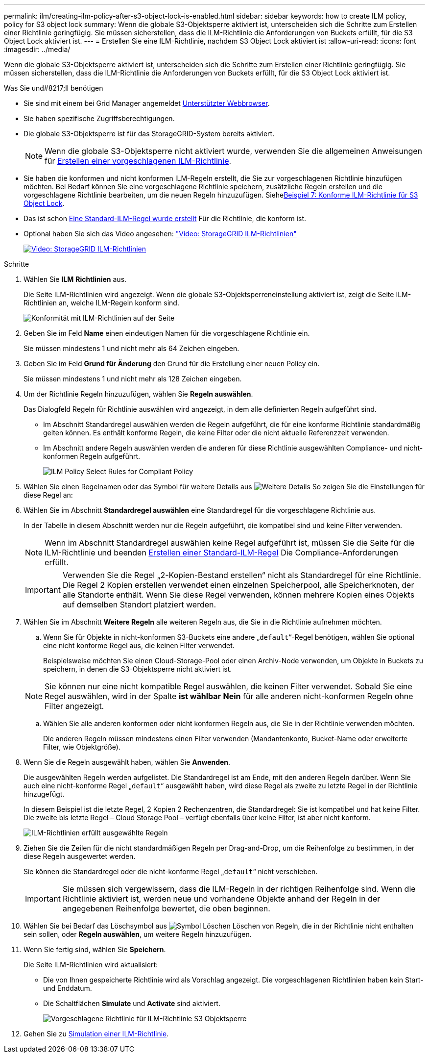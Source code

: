 ---
permalink: ilm/creating-ilm-policy-after-s3-object-lock-is-enabled.html 
sidebar: sidebar 
keywords: how to create ILM policy, policy for S3 object lock 
summary: Wenn die globale S3-Objektsperre aktiviert ist, unterscheiden sich die Schritte zum Erstellen einer Richtlinie geringfügig. Sie müssen sicherstellen, dass die ILM-Richtlinie die Anforderungen von Buckets erfüllt, für die S3 Object Lock aktiviert ist. 
---
= Erstellen Sie eine ILM-Richtlinie, nachdem S3 Object Lock aktiviert ist
:allow-uri-read: 
:icons: font
:imagesdir: ../media/


[role="lead"]
Wenn die globale S3-Objektsperre aktiviert ist, unterscheiden sich die Schritte zum Erstellen einer Richtlinie geringfügig. Sie müssen sicherstellen, dass die ILM-Richtlinie die Anforderungen von Buckets erfüllt, für die S3 Object Lock aktiviert ist.

.Was Sie und#8217;ll benötigen
* Sie sind mit einem bei Grid Manager angemeldet xref:../admin/web-browser-requirements.adoc[Unterstützter Webbrowser].
* Sie haben spezifische Zugriffsberechtigungen.
* Die globale S3-Objektsperre ist für das StorageGRID-System bereits aktiviert.
+

NOTE: Wenn die globale S3-Objektsperre nicht aktiviert wurde, verwenden Sie die allgemeinen Anweisungen für xref:creating-proposed-ilm-policy.adoc[Erstellen einer vorgeschlagenen ILM-Richtlinie].

* Sie haben die konformen und nicht konformen ILM-Regeln erstellt, die Sie zur vorgeschlagenen Richtlinie hinzufügen möchten. Bei Bedarf können Sie eine vorgeschlagene Richtlinie speichern, zusätzliche Regeln erstellen und die vorgeschlagene Richtlinie bearbeiten, um die neuen Regeln hinzuzufügen. Siehexref:example-7-compliant-ilm-policy-for-s3-object-lock.adoc[Beispiel 7: Konforme ILM-Richtlinie für S3 Object Lock].
* Das ist schon xref:creating-default-ilm-rule.adoc[Eine Standard-ILM-Regel wurde erstellt] Für die Richtlinie, die konform ist.
* Optional haben Sie sich das Video angesehen: https://netapp.hosted.panopto.com/Panopto/Pages/Viewer.aspx?id=c929e94e-353a-4375-b112-acc5013c81c7["Video: StorageGRID ILM-Richtlinien"^]
+
[link=https://netapp.hosted.panopto.com/Panopto/Pages/Viewer.aspx?id=c929e94e-353a-4375-b112-acc5013c81c7]
image::../media/video-screenshot-ilm-policies.png[Video: StorageGRID ILM-Richtlinien]



.Schritte
. Wählen Sie *ILM* *Richtlinien* aus.
+
Die Seite ILM-Richtlinien wird angezeigt. Wenn die globale S3-Objektsperreneinstellung aktiviert ist, zeigt die Seite ILM-Richtlinien an, welche ILM-Regeln konform sind.

+
image::../media/ilm_policies_page_compliant.png[Konformität mit ILM-Richtlinien auf der Seite]

. Geben Sie im Feld *Name* einen eindeutigen Namen für die vorgeschlagene Richtlinie ein.
+
Sie müssen mindestens 1 und nicht mehr als 64 Zeichen eingeben.

. Geben Sie im Feld *Grund für Änderung* den Grund für die Erstellung einer neuen Policy ein.
+
Sie müssen mindestens 1 und nicht mehr als 128 Zeichen eingeben.

. Um der Richtlinie Regeln hinzuzufügen, wählen Sie *Regeln auswählen*.
+
Das Dialogfeld Regeln für Richtlinie auswählen wird angezeigt, in dem alle definierten Regeln aufgeführt sind.

+
** Im Abschnitt Standardregel auswählen werden die Regeln aufgeführt, die für eine konforme Richtlinie standardmäßig gelten können. Es enthält konforme Regeln, die keine Filter oder die nicht aktuelle Referenzzeit verwenden.
** Im Abschnitt andere Regeln auswählen werden die anderen für diese Richtlinie ausgewählten Compliance- und nicht-konformen Regeln aufgeführt.
+
image::../media/ilm_policy_select_rules_for_compliant_policy.png[ILM Policy Select Rules for Compliant Policy]



. Wählen Sie einen Regelnamen oder das Symbol für weitere Details aus image:../media/icon_nms_more_details.gif["Weitere Details"] So zeigen Sie die Einstellungen für diese Regel an:
. Wählen Sie im Abschnitt *Standardregel auswählen* eine Standardregel für die vorgeschlagene Richtlinie aus.
+
In der Tabelle in diesem Abschnitt werden nur die Regeln aufgeführt, die kompatibel sind und keine Filter verwenden.

+

NOTE: Wenn im Abschnitt Standardregel auswählen keine Regel aufgeführt ist, müssen Sie die Seite für die ILM-Richtlinie und beenden xref:creating-default-ilm-rule.adoc[Erstellen einer Standard-ILM-Regel] Die Compliance-Anforderungen erfüllt.

+

IMPORTANT: Verwenden Sie die Regel „2-Kopien-Bestand erstellen“ nicht als Standardregel für eine Richtlinie. Die Regel 2 Kopien erstellen verwendet einen einzelnen Speicherpool, alle Speicherknoten, der alle Standorte enthält. Wenn Sie diese Regel verwenden, können mehrere Kopien eines Objekts auf demselben Standort platziert werden.

. Wählen Sie im Abschnitt *Weitere Regeln* alle weiteren Regeln aus, die Sie in die Richtlinie aufnehmen möchten.
+
.. Wenn Sie für Objekte in nicht-konformen S3-Buckets eine andere „`default`“-Regel benötigen, wählen Sie optional eine nicht konforme Regel aus, die keinen Filter verwendet.
+
Beispielsweise möchten Sie einen Cloud-Storage-Pool oder einen Archiv-Node verwenden, um Objekte in Buckets zu speichern, in denen die S3-Objektsperre nicht aktiviert ist.

+

NOTE: Sie können nur eine nicht kompatible Regel auswählen, die keinen Filter verwendet. Sobald Sie eine Regel auswählen, wird in der Spalte *ist wählbar* *Nein* für alle anderen nicht-konformen Regeln ohne Filter angezeigt.

.. Wählen Sie alle anderen konformen oder nicht konformen Regeln aus, die Sie in der Richtlinie verwenden möchten.
+
Die anderen Regeln müssen mindestens einen Filter verwenden (Mandantenkonto, Bucket-Name oder erweiterte Filter, wie Objektgröße).



. Wenn Sie die Regeln ausgewählt haben, wählen Sie *Anwenden*.
+
Die ausgewählten Regeln werden aufgelistet. Die Standardregel ist am Ende, mit den anderen Regeln darüber. Wenn Sie auch eine nicht-konforme Regel „`default`“ ausgewählt haben, wird diese Regel als zweite zu letzte Regel in der Richtlinie hinzugefügt.

+
In diesem Beispiel ist die letzte Regel, 2 Kopien 2 Rechenzentren, die Standardregel: Sie ist kompatibel und hat keine Filter. Die zweite bis letzte Regel – Cloud Storage Pool – verfügt ebenfalls über keine Filter, ist aber nicht konform.

+
image::../media/ilm_policies_selected_rules_compliant.png[ILM-Richtlinien erfüllt ausgewählte Regeln]

. Ziehen Sie die Zeilen für die nicht standardmäßigen Regeln per Drag-and-Drop, um die Reihenfolge zu bestimmen, in der diese Regeln ausgewertet werden.
+
Sie können die Standardregel oder die nicht-konforme Regel „`default`“ nicht verschieben.

+

IMPORTANT: Sie müssen sich vergewissern, dass die ILM-Regeln in der richtigen Reihenfolge sind. Wenn die Richtlinie aktiviert ist, werden neue und vorhandene Objekte anhand der Regeln in der angegebenen Reihenfolge bewertet, die oben beginnen.

. Wählen Sie bei Bedarf das Löschsymbol aus image:../media/icon_nms_delete_new.gif["Symbol Löschen"] Löschen von Regeln, die in der Richtlinie nicht enthalten sein sollen, oder *Regeln auswählen*, um weitere Regeln hinzuzufügen.
. Wenn Sie fertig sind, wählen Sie *Speichern*.
+
Die Seite ILM-Richtlinien wird aktualisiert:

+
** Die von Ihnen gespeicherte Richtlinie wird als Vorschlag angezeigt. Die vorgeschlagenen Richtlinien haben kein Start- und Enddatum.
** Die Schaltflächen *Simulate* und *Activate* sind aktiviert.
+
image::../media/ilm_policy_proposed_policy_s3_object_lock.png[Vorgeschlagene Richtlinie für ILM-Richtlinie S3 Objektsperre]



. Gehen Sie zu xref:simulating-ilm-policy.adoc[Simulation einer ILM-Richtlinie].

